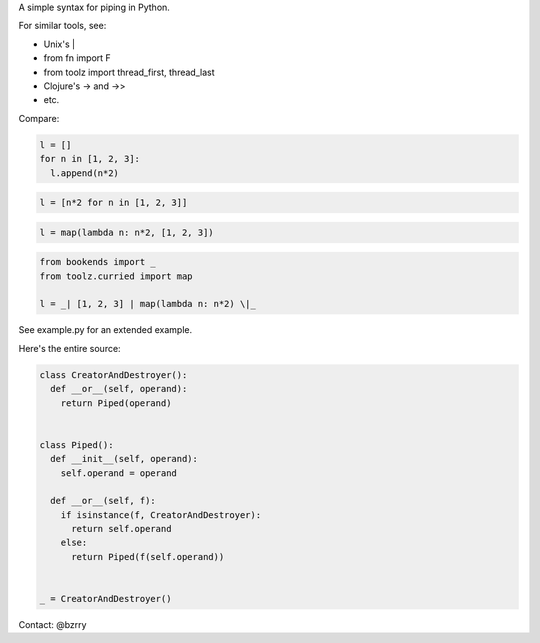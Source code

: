 A simple syntax for piping in Python.

For similar tools, see:

- Unix's |
- from fn import F
- from toolz import thread_first, thread_last
- Clojure's -> and ->>
- etc.

Compare:

.. code-block:: python

  l = []
  for n in [1, 2, 3]:
    l.append(n*2)

.. code-block:: python

  l = [n*2 for n in [1, 2, 3]]

.. code-block:: python

  l = map(lambda n: n*2, [1, 2, 3])
  
.. code-block:: python

  from bookends import _
  from toolz.curried import map

  l = _| [1, 2, 3] | map(lambda n: n*2) \|_
  
See example.py for an extended example.


Here's the entire source:

.. code-block:: python

  class CreatorAndDestroyer():
    def __or__(self, operand):
      return Piped(operand)


  class Piped():
    def __init__(self, operand):
      self.operand = operand

    def __or__(self, f):
      if isinstance(f, CreatorAndDestroyer):
        return self.operand
      else:
        return Piped(f(self.operand))


  _ = CreatorAndDestroyer()


Contact: @bzrry

